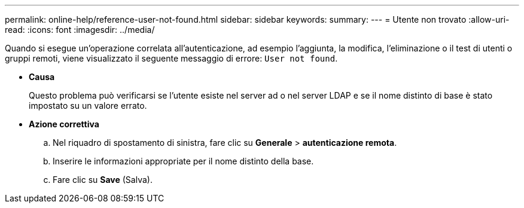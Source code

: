 ---
permalink: online-help/reference-user-not-found.html 
sidebar: sidebar 
keywords:  
summary:  
---
= Utente non trovato
:allow-uri-read: 
:icons: font
:imagesdir: ../media/


[role="lead"]
Quando si esegue un'operazione correlata all'autenticazione, ad esempio l'aggiunta, la modifica, l'eliminazione o il test di utenti o gruppi remoti, viene visualizzato il seguente messaggio di errore: `User not found`.

* *Causa*
+
Questo problema può verificarsi se l'utente esiste nel server ad o nel server LDAP e se il nome distinto di base è stato impostato su un valore errato.

* *Azione correttiva*
+
.. Nel riquadro di spostamento di sinistra, fare clic su *Generale* > *autenticazione remota*.
.. Inserire le informazioni appropriate per il nome distinto della base.
.. Fare clic su *Save* (Salva).



